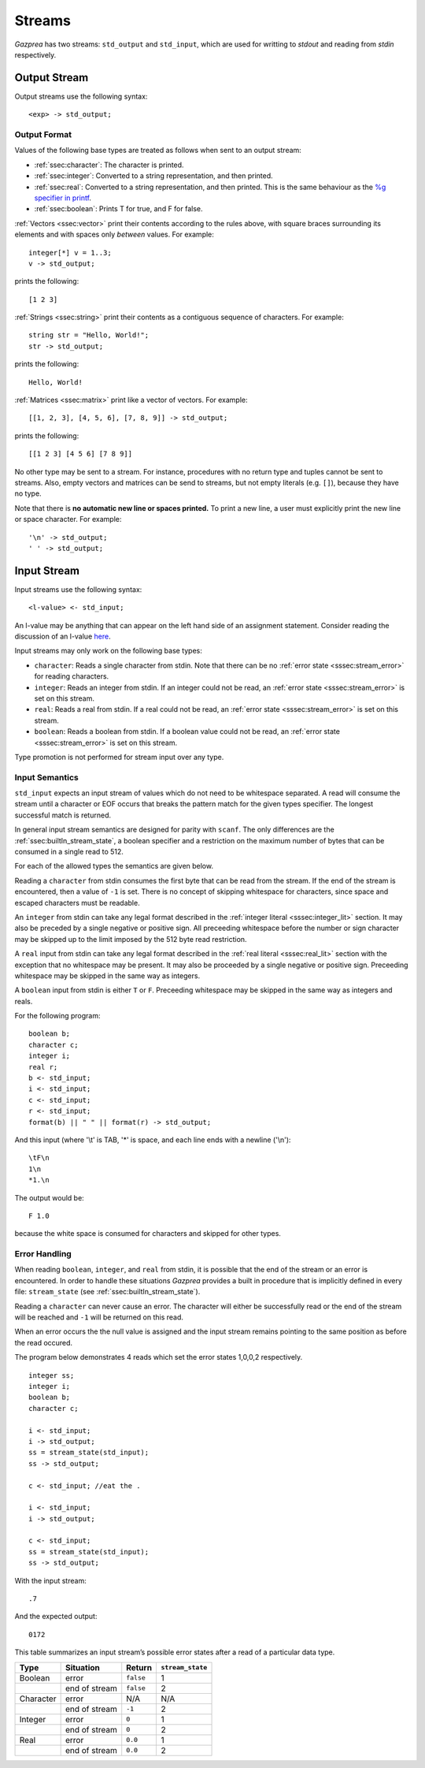 .. _sec:streams:

Streams
=======

*Gazprea* has two streams: ``std_output`` and ``std_input``,
which are used for writting to `stdout` and reading from `stdin` respectively.


.. _ssec:output:

Output Stream
-------------

Output streams use the following syntax:

::

     <exp> -> std_output;

.. _sssec:output_format:

Output Format
~~~~~~~~~~~~~

Values of the following base types are treated as follows when sent to
an output stream:

-  :ref:`ssec:character`: The character is printed.

-  :ref:`ssec:integer`: Converted to a string representation, and then printed.

-  :ref:`ssec:real`: Converted to a string representation, and then printed.
   This is the same behaviour as the `%g specifier in
   printf <http://www.cplusplus.com/reference/cstdio/printf/>`__.

-  :ref:`ssec:boolean`: Prints T for true, and F for false.

:ref:`Vectors <ssec:vector>` print their contents according to the rules above, with square
braces surrounding its elements and with spaces only *between* values.
For example:

::

     integer[*] v = 1..3;
     v -> std_output;

prints the following:

::

     [1 2 3]

:ref:`Strings <ssec:string>` print their contents as a contiguous sequence of characters.
For example:

::

     string str = "Hello, World!";
     str -> std_output;

prints the following:

::

     Hello, World!

:ref:`Matrices <ssec:matrix>` print like a vector of vectors. For example:

::

     [[1, 2, 3], [4, 5, 6], [7, 8, 9]] -> std_output;

prints the following:

::

     [[1 2 3] [4 5 6] [7 8 9]]

No other type may be sent to a stream. For instance,
procedures with no return type and tuples cannot be sent to streams.
Also, empty vectors and matrices can be send to streams, but not empty
literals (e.g. ``[]``), because they have no type.

Note that there is **no automatic new line or spaces printed.** To print
a new line, a user must explicitly print the new line or space
character. For example:

::

     '\n' -> std_output;
     ' ' -> std_output;

.. _ssec:input:

Input Stream
------------

Input streams use the following syntax:

::

     <l-value> <- std_input;

An l-value may be anything that can appear on the left hand side of an
assignment statement. Consider reading the discussion of an l-value
`here <https://en.wikipedia.org/wiki/Value_(computer_science)#Assignment:_l-values_and_r-values>`__.

Input streams may only work on the following base types:

-  ``character``: Reads a single character from stdin. Note that there
   can be no :ref:`error state <sssec:stream_error>` for reading characters.

-  ``integer``: Reads an integer from stdin. If an integer could not be
   read, an :ref:`error state <sssec:stream_error>` is set on this stream.

-  ``real``: Reads a real from stdin. If a real could not be read, an :ref:`error state <sssec:stream_error>` is
   set on this stream.

-  ``boolean``: Reads a boolean from stdin. If a boolean value could not
   be read, an :ref:`error state <sssec:stream_error>` is set on this stream.

Type promotion is not performed for stream input over any type.

   .. _sssec:input_format:

Input Semantics
~~~~~~~~~~~~~~~

``std_input`` expects an input stream of values which do not need to be
whitespace separated. A read will consume the stream until a character or
EOF occurs that breaks the pattern match for the given types specifier. The longest 
successful match is returned.

In general input stream semantics are designed for parity with ``scanf``.
The only differences are the :ref:`ssec:builtIn_stream_state`, a boolean specifier
and a restriction on the maximum number of bytes that can be consumed in a single read to 512.

For each of the allowed types the semantics are given below. 

Reading a ``character`` from stdin consumes the first byte that can be read from the
stream. If the end of the stream is encountered, then a value of ``-1`` is set. There
is no concept of skipping whitespace for characters, since space and escaped characters
must be readable.

An ``integer`` from stdin can take any legal format described in the
:ref:`integer literal <sssec:integer_lit>` section. It may also be preceded by
a single negative or positive sign. All preceeding whitespace before the number or
sign character may be skipped up to the limit imposed by the 512 byte read restriction.

A ``real`` input from stdin can take any legal format described in the
:ref:`real literal <sssec:real_lit>` section with the exception that no
whitespace may be present. It may also be proceeded by a single negative or
positive sign. Preceeding whitespace may be skipped in the same way as integers. 

A ``boolean`` input from stdin is either ``T`` or ``F``. Preceeding whitespace may be
skipped in the same way as integers and reals. 

For the following program:

::

   boolean b;
   character c;
   integer i;
   real r;
   b <- std_input;
   i <- std_input;
   c <- std_input;
   r <- std_input;
   format(b) || " " || format(r) -> std_output;

And this input (where '\\t' is TAB, '*' is space, and each line ends with a
newline ('\\n'):

::

   \tF\n
   1\n
   *1.\n

The output would be:

::

   F 1.0

because the white space is consumed for characters and skipped for other types.


.. _sssec:stream_error:

Error Handling
~~~~~~~~~~~~~~

When reading ``boolean``, ``integer``, and ``real`` from stdin, it is
possible that the end of the stream or an error is encountered. In order to
handle these situations *Gazprea* provides a built in procedure that is
implicitly defined in every file: ``stream_state`` (see
:ref:`ssec:builtIn_stream_state`).

Reading a ``character`` can never cause an error. The character will either be
successfully read or the end of the stream will be reached and ``-1`` will be
returned on this read.

When an error occurs the the null value is assigned and the input stream
remains pointing to the same position as before the read occured.

The program below demonstrates 4 reads which set the error
states 1,0,0,2 respectively.

::

    integer ss;
    integer i;
    boolean b;
    character c;

    i <- std_input;
    i -> std_output;
    ss = stream_state(std_input);
    ss -> std_output;

    c <- std_input; //eat the .
   
    i <- std_input;
    i -> std_output;
  
    c <- std_input;
    ss = stream_state(std_input);
    ss -> std_output;
    
With the input stream: 

::

  .7

And the expected output:

::

  0172

This table summarizes an input stream’s possible error states after a read of a
particular data type.

========= ============= ========= =================
Type      Situation     Return    ``stream_state``
========= ============= ========= =================
Boolean   error         ``false`` 1
\         end of stream ``false`` 2
Character error         N/A       N/A
\         end of stream ``-1``    2
Integer   error         ``0``     1
\         end of stream ``0``     2
Real      error         ``0.0``   1
\         end of stream ``0.0``   2
========= ============= ========= =================
